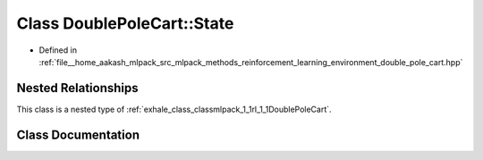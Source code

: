 .. _exhale_class_classmlpack_1_1rl_1_1DoublePoleCart_1_1State:

Class DoublePoleCart::State
===========================

- Defined in :ref:`file__home_aakash_mlpack_src_mlpack_methods_reinforcement_learning_environment_double_pole_cart.hpp`


Nested Relationships
--------------------

This class is a nested type of :ref:`exhale_class_classmlpack_1_1rl_1_1DoublePoleCart`.


Class Documentation
-------------------


.. doxygenclass:: mlpack::rl::DoublePoleCart::State
   :members:
   :protected-members:
   :undoc-members: